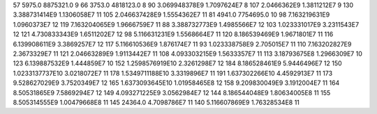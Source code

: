 57	5975.0	8875321.0	9
66	3753.0	4818123.0	8
90	3.069948378E9	1.7097624E7	8
107	2.0466362E9	1.3811212E7	9
130	3.388731414E9	1.1306058E7	11
105	2.046637428E9	1.5554362E7	11
81	4941.0	7754695.0	10
98	7.163219631E9	1.0960373E7	12
119	7.163204065E9	1.9666759E7	11
88	3.388732773E9	1.4985566E7	12
103	1.023331017E9	3.2311543E7	12
121	4.730833343E9	1.6511202E7	12
98	5.116631231E9	1.5568664E7	11
120	8.186539469E9	1.9671801E7	11
116	6.139908611E9	3.3869257E7	12
117	5.116610536E9	1.876174E7	11
93	1.023338758E9	2.705015E7	11
110	7.163202827E9	2.3673329E7	11
121	2.04663289E9	1.9113442E7	11
108	4.093303215E9	1.5633357E7	11
113	3.18793675E8	1.2966309E7	10
123	6.139887532E9	1.444859E7	10
152	1.2598576919E10	2.3261298E7	12
184	8.186528461E9	5.9446496E7	12
150	1.0233137737E10	3.0218072E7	11
178	1.5349711188E10	3.3319896E7	11
191	1.637302266E10	4.4592913E7	11
173	9.528627029E9	3.7520349E7	12
165	1.6373093645E10	1.01958465E8	12
158	9.209830049E9	3.1912004E7	11
164	8.50531865E9	7.5869294E7	12
149	4.093271225E9	3.0562984E7	12
144	8.186544048E9	1.80634005E8	11
155	8.505314555E9	1.00479668E8	11
145	24364.0	4.7098786E7	11
140	5.116607869E9	1.76328534E8	11
